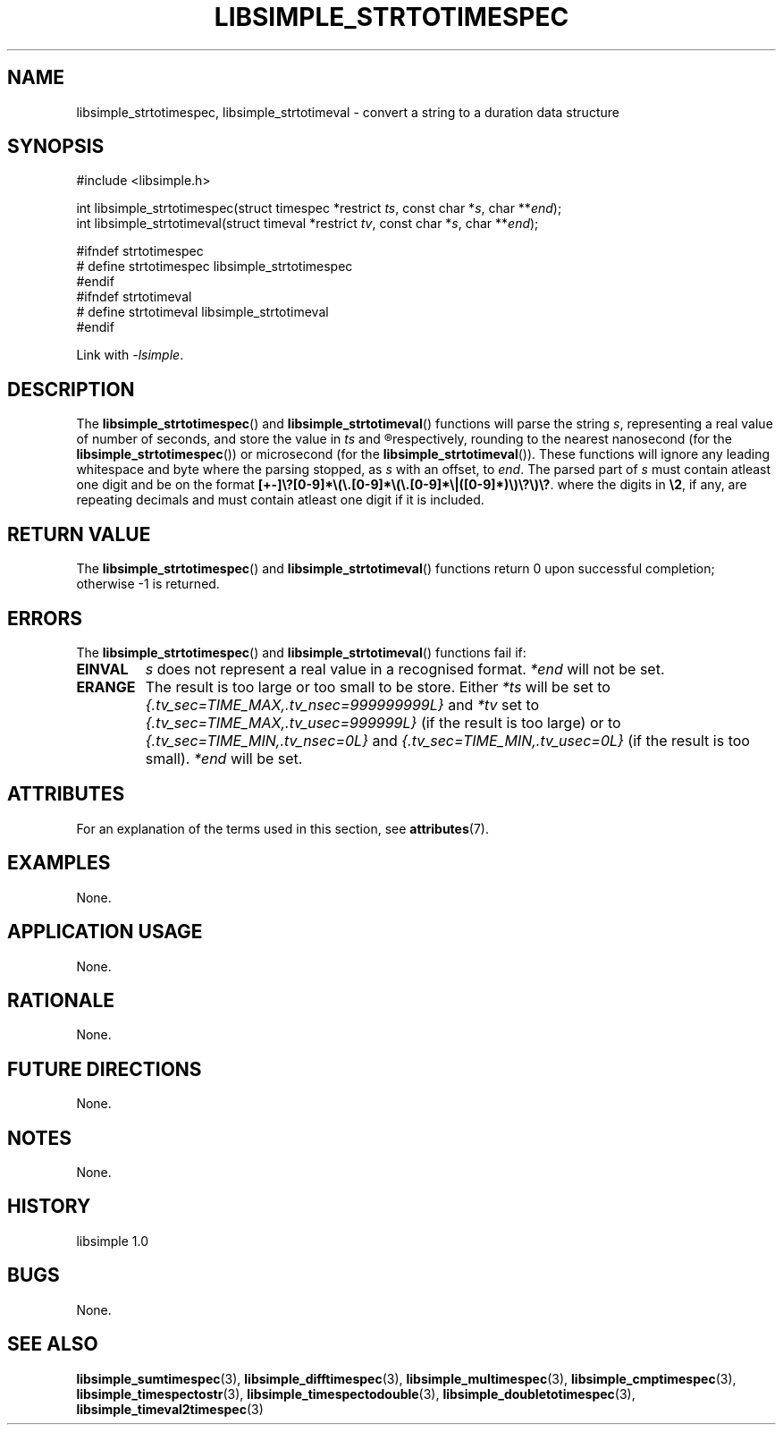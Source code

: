 .TH LIBSIMPLE_STRTOTIMESPEC 3 libsimple
.SH NAME
libsimple_strtotimespec, libsimple_strtotimeval \- convert a string to a duration data structure

.SH SYNOPSIS
.nf
#include <libsimple.h>

int libsimple_strtotimespec(struct timespec *restrict \fIts\fP, const char *\fIs\fP, char **\fIend\fP);
int libsimple_strtotimeval(struct timeval *restrict \fItv\fP, const char *\fIs\fP, char **\fIend\fP);

#ifndef strtotimespec
# define strtotimespec libsimple_strtotimespec
#endif
#ifndef strtotimeval
# define strtotimeval libsimple_strtotimeval
#endif
.fi
.PP
Link with
.IR \-lsimple .

.SH DESCRIPTION
The
.BR libsimple_strtotimespec ()
and
.BR libsimple_strtotimeval ()
functions will parse the string
.IR s ,
representing a real value of number of seconds,
and store the value in
.I ts
and
.R tv
respectively, rounding to the nearest nanosecond
(for the
.BR libsimple_strtotimespec ())
or microsecond
(for the
.BR libsimple_strtotimeval ()).
These functions will ignore any leading whitespace
and byte where the parsing stopped, as
.I s
with an offset, to
.IR end .
The parsed part of
.I s
must contain atleast one digit and be on the
format
.BR [+-]\e?[0-9]*\e(\e.[0-9]*\e(\e.[0-9]*\e|([0-9]*)\e)\e?\e)\e? .
where the digits in
.BR \e2 ,
if any, are repeating decimals and must contain atleast
one digit if it is included.

.SH RETURN VALUE
The
.BR libsimple_strtotimespec ()
and
.BR libsimple_strtotimeval ()
functions return 0 upon successful completion;
otherwise \-1 is returned.

.SH ERRORS
The
.BR libsimple_strtotimespec ()
and
.BR libsimple_strtotimeval ()
functions fail if:
.TP
.B EINVAL
.I s
does not represent a real value in a recognised format.
.I *end
will not be set.
.TP
.B ERANGE
The result is too large or too small to be store. Either
.I *ts
will be set to
.I {.tv_sec=TIME_MAX,.tv_nsec=999999999L}
and
.I *tv
set to
.I {.tv_sec=TIME_MAX,.tv_usec=999999L}
(if the result is too large) or to
.I {.tv_sec=TIME_MIN,.tv_nsec=0L}
and
.I {.tv_sec=TIME_MIN,.tv_usec=0L}
(if the result is too small).
.I *end
will be set.

.SH ATTRIBUTES
For an explanation of the terms used in this section, see
.BR attributes (7).
.TS
allbox;
lb lb lb
l l l.
Interface	Attribute	Value
T{
.BR libsimple_strtotimespec ()
.br
.BR libsimple_strtotimeval ()
T}	Thread safety	MT-Safe
T{
.BR libsimple_strtotimespec ()
.br
.BR libsimple_strtotimeval ()
T}	Async-signal safety	AS-Safe
T{
.BR libsimple_strtotimespec ()
.br
.BR libsimple_strtotimeval ()
T}	Async-cancel safety	AC-Safe
.TE

.SH EXAMPLES
None.

.SH APPLICATION USAGE
None.

.SH RATIONALE
None.

.SH FUTURE DIRECTIONS
None.

.SH NOTES
None.

.SH HISTORY
libsimple 1.0

.SH BUGS
None.

.SH SEE ALSO
.BR libsimple_sumtimespec (3),
.BR libsimple_difftimespec (3),
.BR libsimple_multimespec (3),
.BR libsimple_cmptimespec (3),
.BR libsimple_timespectostr (3),
.BR libsimple_timespectodouble (3),
.BR libsimple_doubletotimespec (3),
.BR libsimple_timeval2timespec (3)
